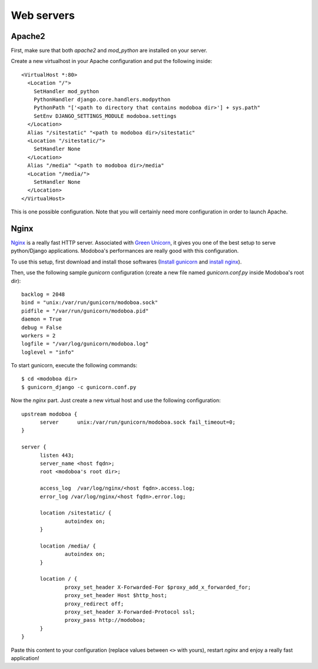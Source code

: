 .. _webservers:

###########
Web servers
###########

.. _apache2:

*******
Apache2
*******

First, make sure that both *apache2* and *mod_python* are installed on
your server.

Create a new virtualhost in your Apache configuration and put the
following inside::

  <VirtualHost *:80>
    <Location "/">
      SetHandler mod_python
      PythonHandler django.core.handlers.modpython
      PythonPath "['<path to directory that contains modoboa dir>'] + sys.path"
      SetEnv DJANGO_SETTINGS_MODULE modoboa.settings
    </Location>
    Alias "/sitestatic" "<path to modoboa dir>/sitestatic"
    <Location "/sitestatic/">
      SetHandler None
    </Location>
    Alias "/media" "<path to modoboa dir>/media"
    <Location "/media/">
      SetHandler None
    </Location>
  </VirtualHost>

This is one possible configuration. Note that you will certainly need more
configuration in order to launch Apache.

.. _nginx-label:

*****
Nginx
*****

`Nginx <http://nginx.org/>`_ is a really fast HTTP server. Associated
with `Green Unicorn <http://gunicorn.org/>`_, it gives you one of the
best setup to serve python/Django applications. Modoboa's
performances are really good with this configuration.

To use this setup, first download and install those softwares
(`Install gunicorn <http://gunicorn.org/install.html>`_ and `install
nginx <http://wiki.nginx.org/Install>`_).

Then, use the following sample *gunicorn* configuration (create a new
file named *gunicorn.conf.py* inside Modoboa's root dir)::

  backlog = 2048
  bind = "unix:/var/run/gunicorn/modoboa.sock"
  pidfile = "/var/run/gunicorn/modoboa.pid"
  daemon = True
  debug = False
  workers = 2
  logfile = "/var/log/gunicorn/modoboa.log"
  loglevel = "info"

To start gunicorn, execute the following commands::

  $ cd <modoboa dir>
  $ gunicorn_django -c gunicorn.conf.py

Now the *nginx* part. Just create a new virtual host and use the
following configuration::

  upstream modoboa {
	server      unix:/var/run/gunicorn/modoboa.sock fail_timeout=0;
  }

  server {
        listen 443;
        server_name <host fqdn>;
        root <modoboa's root dir>;

        access_log  /var/log/nginx/<host fqdn>.access.log;
        error_log /var/log/nginx/<host fqdn>.error.log;

        location /sitestatic/ {
                autoindex on;
        }

        location /media/ {
                autoindex on;
        }

        location / {
                proxy_set_header X-Forwarded-For $proxy_add_x_forwarded_for;
                proxy_set_header Host $http_host;
                proxy_redirect off;
                proxy_set_header X-Forwarded-Protocol ssl;
		proxy_pass http://modoboa;
        }
  }

Paste this content to your configuration (replace values between
``<>`` with yours), restart *nginx* and enjoy a really fast
application!
